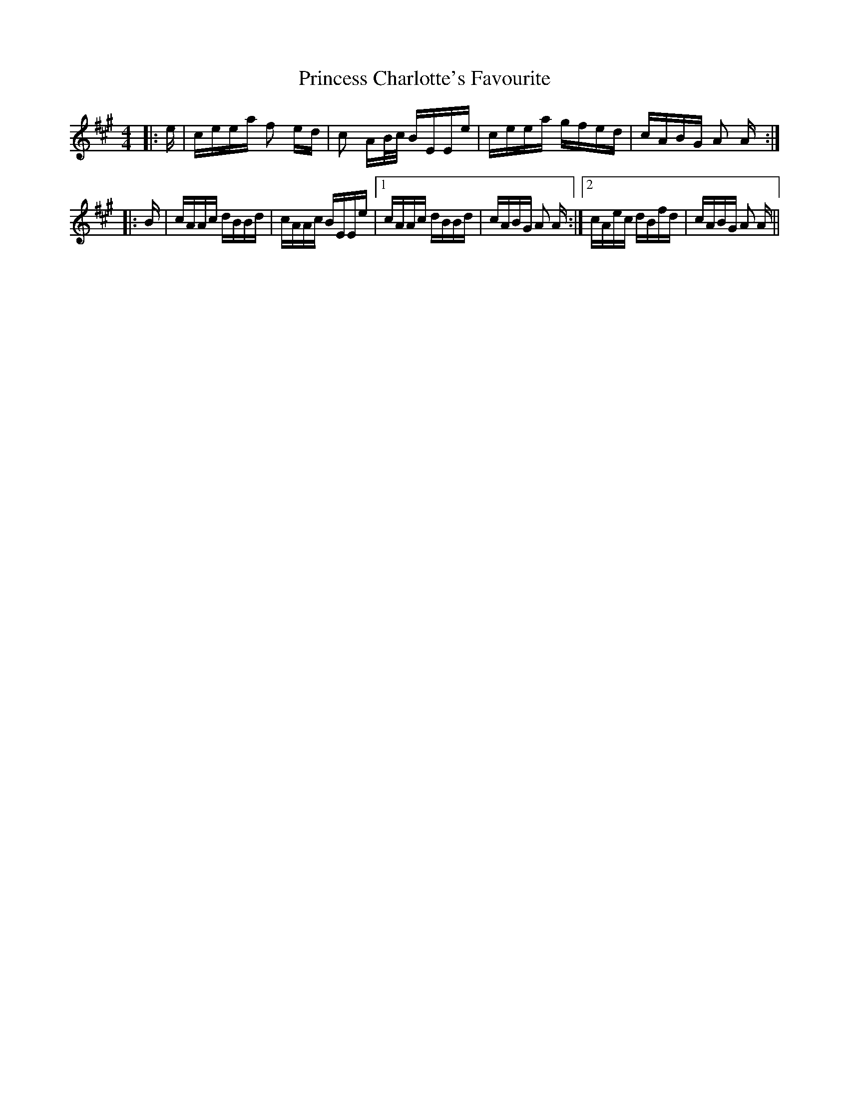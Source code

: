 X: 33129
T: Princess Charlotte's Favourite
R: polka
M: 2/4
K: Amajor
M:4/4
|:e|ceea f2 ed|c2 AB/c/ BEEe|ceea gfed|cABG A2 A:|
|:B|cAAc dBBd|cAAc BEEe|1 cAAc dBBd|cABG A2 A:|2 cAec dBfd|cABG A2 A||

